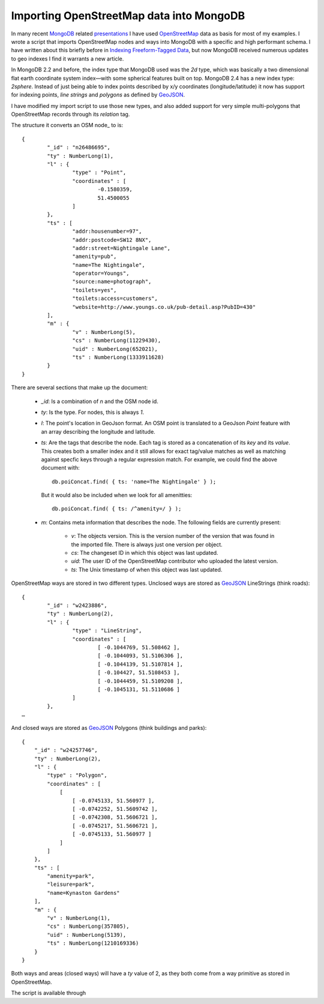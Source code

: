 Importing OpenStreetMap data into MongoDB
=========================================

.. articleMetaData::
   :Where: London, UK
   :Date: 2013-05-07 09:49 Europe/London
   :Tags: blog, mongodb, php, openstreetmap
   :Short: mongosm

In many recent MongoDB_ related presentations_ I have used OpenStreetMap_ data
as basis for most of my examples. I wrote a script that imports OpenStreetMap
nodes and ways into MongoDB with a specific and high performant schema. I
have written about this briefly before in `Indexing Freeform-Tagged Data`_, but
now MongoDB received numerous updates to geo indexes I find it warrants a new
article.

In MongoDB 2.2 and before, the index type that MongoDB used was the *2d* type,
which was basically a two dimensional flat earth coordinate system index—with
some spherical features built on top. MongoDB 2.4 has a new index type:
*2sphere*. Instead of just being able to index points described by x/y
coordinates (longitude/latitude) it now has support for indexing points, *line
strings* and *polygons* as defined by GeoJSON_. 

I have modified my import script to use those new types, and also added
support for very simple multi-polygons that OpenStreetMap records through its
*relation* tag.

The structure it converts an OSM node_ to is::

	{
		"_id" : "n26486695",
		"ty" : NumberLong(1),
		"l" : {
			"type" : "Point",
			"coordinates" : [
				-0.1580359,
				51.4500055
			]
		},
		"ts" : [
			"addr:housenumber=97",
			"addr:postcode=SW12 8NX",
			"addr:street=Nightingale Lane",
			"amenity=pub",
			"name=The Nightingale",
			"operator=Youngs",
			"source:name=photograph",
			"toilets=yes",
			"toilets:access=customers",
			"website=http://www.youngs.co.uk/pub-detail.asp?PubID=430"
		],
		"m" : {
			"v" : NumberLong(5),
			"cs" : NumberLong(11229430),
			"uid" : NumberLong(652021),
			"ts" : NumberLong(1333911628)
		}
	}

There are several sections that make up the document:

 - *_id*: Is a combination of *n* and the OSM node id.
 - *ty*: Is the type. For nodes, this is always *1*.
 - *l*: The point's location in GeoJson format. An OSM point is translated to a
   GeoJson *Point* feature with an array describing the longitude and latitude.
 - *ts*: Are the tags that describe the node. Each tag is stored as a
   concatenation of its *key* and its *value*. This creates both a smaller
   index and it still allows for exact tag/value matches as well as matching
   against specfic keys through a regular expression match. For example, we
   could find the above document with::

	   db.poiConcat.find( { ts: 'name=The Nightingale' } );

   But it would also be included when we look for all amenitties::

       db.poiConcat.find( { ts: /^amenity=/ } );

 - *m*: Contains meta information that describes the node. The following
   fields are currently present:

    - *v*: The objects version. This is the version number of the version that
      was found in the imported file. There is always just one version per
      object.
    - *cs*: The changeset ID in which this object was last updated.
    - *uid*: The user ID of the OpenStreetMap contributor who uploaded the
      latest version.
    - *ts*: The Unix timestamp of when this object was last updated.


OpenStreetMap ways are stored in two different types. Unclosed ways are stored
as GeoJSON_ LineStrings (think roads)::

	{
		"_id" : "w2423886",
		"ty" : NumberLong(2),
		"l" : {
			"type" : "LineString",
			"coordinates" : [
				[ -0.1044769, 51.508462 ],
				[ -0.1044093, 51.5106306 ],
				[ -0.1044139, 51.5107814 ],
				[ -0.104427, 51.5108453 ],
				[ -0.1044459, 51.5109208 ],
				[ -0.1045131, 51.5110686 ]
			]
		},
        …

And closed ways are stored as GeoJSON_ Polygons (think buildings and parks)::

    {
        "_id" : "w24257746",
        "ty" : NumberLong(2),
        "l" : {
            "type" : "Polygon",
            "coordinates" : [
                [
                    [ -0.0745133, 51.560977 ],
                    [ -0.0742252, 51.5609742 ],
                    [ -0.0742308, 51.5606721 ],
                    [ -0.0745217, 51.5606721 ],
                    [ -0.0745133, 51.560977 ]
                ]
            ]
        },
        "ts" : [
            "amenity=park",
            "leisure=park",
            "name=Kynaston Gardens"
        ],
        "m" : {
            "v" : NumberLong(1),
            "cs" : NumberLong(357805),
            "uid" : NumberLong(5139),
            "ts" : NumberLong(1210169336)
        }
    }

Both ways and areas (closed ways) will have a *ty* value of 2, as they both
come from a way primitive as stored in OpenStreetMap.

The script is available through

.. _MongoDB: http://mongodb.org
.. _presentations: /talks.html
.. _OpenStreetMap: http://openstreetmap.org
.. _`Indexing Freeform-Tagged Data`: /indexing-free-tags.html
.. _GeoJSON: http://www.geojson.org/
